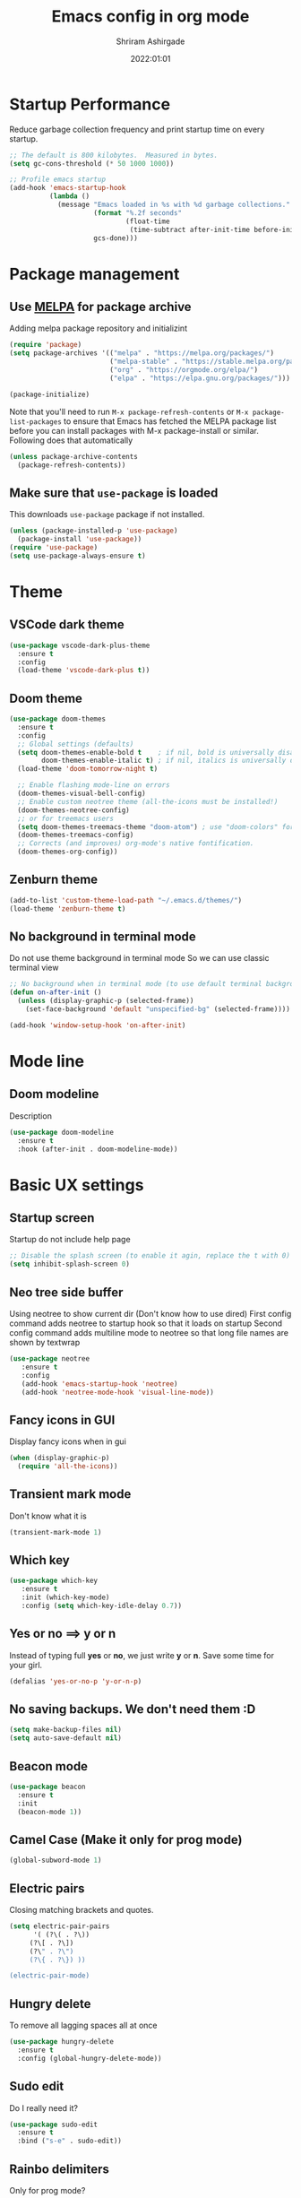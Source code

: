 #+TITLE: Emacs config in org mode
#+AUTHOR: Shriram Ashirgade
#+STARTUP: content  hidestars indent
#+date: 2022:01:01

* Startup Performance
Reduce garbage collection frequency and print startup time on every startup.

#+BEGIN_SRC emacs-lisp
;; The default is 800 kilobytes.  Measured in bytes.
(setq gc-cons-threshold (* 50 1000 1000))

;; Profile emacs startup
(add-hook 'emacs-startup-hook
          (lambda ()
            (message "Emacs loaded in %s with %d garbage collections."
                     (format "%.2f seconds"
                             (float-time
                              (time-subtract after-init-time before-init-time)))
                     gcs-done)))
#+END_SRC

* Package management
** Use [[https://melpa.org/#/][MELPA]] for package archive
Adding melpa package repository and initializint
#+begin_src emacs-lisp
(require 'package)
(setq package-archives '(("melpa" . "https://melpa.org/packages/")
                         ("melpa-stable" . "https://stable.melpa.org/packages/")
                         ("org" . "https://orgmode.org/elpa/")
                         ("elpa" . "https://elpa.gnu.org/packages/")))

(package-initialize)
#+end_src

Note that you'll need to run ~M-x package-refresh-contents~ or ~M-x package-list-packages~ to ensure that Emacs has fetched the MELPA package list before you can install packages with M-x package-install or similar. Following does that automatically
#+BEGIN_SRC emacs-lisp
  (unless package-archive-contents
    (package-refresh-contents))
#+END_SRC
** Make sure that ~use-package~ is loaded
This downloads ~use-package~ package if not installed.
#+begin_src emacs-lisp
  (unless (package-installed-p 'use-package)
    (package-install 'use-package))
  (require 'use-package)
  (setq use-package-always-ensure t)
#+end_src
* Theme
** VSCode dark theme
 #+BEGIN_SRC emacs-lisp :tangle no
 (use-package vscode-dark-plus-theme
   :ensure t
   :config
   (load-theme 'vscode-dark-plus t))
 #+END_SRC
** Doom theme
#+BEGIN_SRC emacs-lisp
  (use-package doom-themes
    :ensure t
    :config
    ;; Global settings (defaults)
    (setq doom-themes-enable-bold t    ; if nil, bold is universally disabled
          doom-themes-enable-italic t) ; if nil, italics is universally disabled
    (load-theme 'doom-tomorrow-night t)

    ;; Enable flashing mode-line on errors
    (doom-themes-visual-bell-config)
    ;; Enable custom neotree theme (all-the-icons must be installed!)
    (doom-themes-neotree-config)
    ;; or for treemacs users
    (setq doom-themes-treemacs-theme "doom-atom") ; use "doom-colors" for less minimal icon theme
    (doom-themes-treemacs-config)
    ;; Corrects (and improves) org-mode's native fontification.
    (doom-themes-org-config))
#+END_SRC
** Zenburn theme
 #+BEGIN_SRC emacs-lisp :tangle no
 (add-to-list 'custom-theme-load-path "~/.emacs.d/themes/")
 (load-theme 'zenburn-theme t)
 #+END_SRC
** No background in terminal mode
   Do not use theme background in terminal mode
   So we can use classic terminal view
   #+BEGIN_SRC emacs-lisp
   ;; No background when in terminal mode (to use default terminal background )
   (defun on-after-init ()
     (unless (display-graphic-p (selected-frame))
       (set-face-background 'default "unspecified-bg" (selected-frame))))

   (add-hook 'window-setup-hook 'on-after-init)
   #+END_SRC
* Mode line
** Doom modeline
Description
#+BEGIN_SRC emacs-lisp
(use-package doom-modeline
  :ensure t
  :hook (after-init . doom-modeline-mode))
#+END_SRC
* Basic UX settings
** Startup screen
Startup do not include help page
#+BEGIN_SRC emacs-lisp
;; Disable the splash screen (to enable it agin, replace the t with 0)
(setq inhibit-splash-screen 0)
#+END_SRC
** Neo tree side buffer
Using neotree to show current dir (Don't know how to use dired)
First config command adds neotree to startup hook so that it loads on startup
Second config command adds multiline mode to neotree so that long file names are shown by textwrap
#+BEGIN_SRC emacs-lisp
(use-package neotree
   :ensure t
   :config
   (add-hook 'emacs-startup-hook 'neotree)
   (add-hook 'neotree-mode-hook 'visual-line-mode))
#+END_SRC
** Fancy icons in GUI
Display fancy icons when in gui 
#+BEGIN_SRC emacs-lisp
(when (display-graphic-p)
  (require 'all-the-icons))
#+END_SRC
** Transient mark mode
Don't know what it is
#+BEGIN_SRC emacs-lisp
(transient-mark-mode 1)
#+END_SRC
** Which key
#+BEGIN_SRC emacs-lisp
  (use-package which-key
     :ensure t
     :init (which-key-mode)
     :config (setq which-key-idle-delay 0.7))
#+END_SRC
** Yes or no ==>  y or n
Instead of typing full *yes* or *no*, we just write *y* or *n*. Save some time for your girl.
#+BEGIN_SRC emacs-lisp
  (defalias 'yes-or-no-p 'y-or-n-p)
#+END_SRC
** No saving backups. We don't need them :D
#+BEGIN_SRC emacs-lisp
  (setq make-backup-files nil)
  (setq auto-save-default nil)
#+END_SRC
** Beacon mode 
#+BEGIN_SRC emacs-lisp
  (use-package beacon
    :ensure t
    :init
    (beacon-mode 1))
#+END_SRC
** Camel Case (Make it only for prog mode)
#+BEGIN_SRC emacs-lisp
  (global-subword-mode 1)
#+END_SRC
** Electric pairs
Closing matching brackets and quotes.
#+BEGIN_SRC emacs-lisp 
(setq electric-pair-pairs
      '( (?\( . ?\))
	 (?\[ . ?\])
	 (?\" . ?\")
	 (?\{ . ?\}) ))

(electric-pair-mode)
#+END_SRC

** Hungry delete 
To remove all lagging spaces all at once
#+BEGIN_SRC emacs-lisp
  (use-package hungry-delete
    :ensure t
    :config (global-hungry-delete-mode))
#+END_SRC
** Sudo edit
Do I really need it?
#+BEGIN_SRC emacs-lisp :tangle no
  (use-package sudo-edit
    :ensure t
    :bind ("s-e" . sudo-edit))
#+END_SRC
** Rainbo delimiters
Only for prog mode?
#+BEGIN_SRC emacs-lisp
  (use-package rainbow-delimiters
    :ensure t
    :hook ((prog-mode . rainbow-delimiters-mode)
           (org-mode . rainbow-delimiters-mode)))
#+END_SRC
** Fancy killring
#+BEGIN_SRC emacs-lisp
  (use-package popup-kill-ring
    :ensure t
    :bind ("M-y" . popup-kill-ring))
#+END_SRC
** Pretty characters mode
#+BEGIN_SRC emacs-lisp
  (when window-system
    (use-package pretty-mode
      :ensure t
      :config (global-pretty-mode 1)))
#+END_SRC 
** Open maximised
#+BEGIN_SRC emacs-lisp
  (add-to-list 'initial-frame-alist '(fullscreen . maximized))
  (add-to-list 'default-frame-alist '(fullscreen . fullheight))
#+END_SRC
** Escape to quit prompt
Press ~ESC~ to quit the prompt
#+BEGIN_SRC emacs-lisp
  (global-set-key (kbd "<escape>") 'keyboard-escape-quit)
#+END_SRC
** No menu bar, tool bar, and scroll bar
Removing tool bar on top. Let's be honest, who uses it. ...
#+BEGIN_SRC emacs-lisp
(tool-bar-mode -1)
(menu-bar-mode -1)
(scroll-bar-mode -1)
#+END_SRC
** CUA mode ( for copy paste )
Usual C-c C-v for copy paste
#+BEGIN_SRC emacs-lisp
;;; Auto CUA mode
(cua-mode t)
(setq cua-auto-tabify-rectangles nil) ;; Don't tabify after rectangle commands
(transient-mark-mode 1) ;; No region when it is not highlighted
(setq cua-keep-region-after-copy t) ;; Standard Windows behaviour
#+END_SRC
** Auto line number
To always have line numbers on the side

#+BEGIN_SRC emacs-lisp
  (column-number-mode 1)
  (line-number-mode 1)
  (global-display-line-numbers-mode t)

  ;; Disable line numbers for some modes
  (dolist (mode '(term-mode-hook
                  eshell-mode-hook
                  neotree-mode-hook))
    (add-hook mode (lambda () (display-line-numbers-mode 0))))
#+END_SRC

Showing relative line numbers
#+BEGIN_SRC emacs-lisp :tangle no
(setq display-line-numbers-type 'relative)
#+END_SRC
** Move custom files outside ~init.el~
   Move all ~custom-*~ stuff into ~custom.config.el~. Do not put them in ~init.el~.

#+begin_src emacs-lisp
(setq custom-file "~/.emacs.d/custom.conf.el")
(load-file custom-file)
#+end_src
** Text wrapping
Turn on [[https://www.gnu.org/software/emacs/manual/html_node/emacs/Visual-Line-Mode.html][visual-line-moe]] for text and org files. This wraps words by word boundaries.

#+begin_src emacs-lisp
(add-hook 'text-mode-hook 'visual-line-mode)
(add-hook 'org-mode 'visual-line-mode)
#+end_src
* Org mode
** Org bable
+ Org bable load languages
 #+BEGIN_SRC emacs-lisp
   (org-babel-do-load-languages
    'org-babel-load-languages
    '(
      (python . t)
      (shell . t)
      (js . t)
      ))
 #+END_SRC

+  Org bable no confirmation for following languages
 #+BEGIN_SRC emacs-lisp
 (defun my-org-confirm-babel-evaluate (lang body)
   (not (member lang '("python" ))))
 (setq org-confirm-babel-evaluate 'my-org-confirm-babel-evaluate)
 #+END_SRC

+  Language specific commands
  -  Python command
     #+BEGIN_SRC emacs-lisp
     (setq org-babel-python-command "python3")
      #+END_SRC
+ Org html export, preserve indentation in src blocks
#+BEGIN_SRC emacs-lisp
  (setq ;org-edit-src-content-indentation 0
        ;org-src-tab-acts-natively t
        org-src-preserve-indentation t)
#+END_SRC
** Org todo->done log time stamp
Log a timestamp when a TODO is changed to DONE state
#+BEGIN_SRC emacs-lisp
(setq org-log-done 'time)
#+END_SRC

And log it to a drawer
#+BEGIN_SRC emacs-lisp
  (setq org-log-into-drawer t)
#+END_SRC

** Org Bullets
#+BEGIN_SRC emacs-lisp
  (use-package org-bullets
    :after org
    :hook (org-mode . org-bullets-mode))

  ; :custom (org-bullet-list '("" "" "" "" ))
  ;  :config
  ;  (add-hook 'org-mode-hook (lambda () (org-bullets-mode)))
#+END_SRC
** Elipsis
The end of the heading character that will show that the heading is folded
#+BEGIN_SRC emacs-lisp
  (setq org-ellipsis " ⤵")
#+END_SRC
Other interesting characters are ▼, ↴, ⬎, ⤷, and ⋱ 
** Leading stars and indentation
#+BEGIN_SRC emacs-lisp
  (setq org-startup-indented t
        org-hide-leading-stars t)
#+END_SRC
** Hide emphasis markers
Hide the ~code~, /italics/ and *bold* _u+nderline_ =verbatim= +strike-through+
#+BEGIN_SRC emacs-lisp
  (setq org-hide-emphasis-markers t)
#+END_SRC 
** Pretty symbols
Show pretty symbols like \lambda instead of \ lambda
#+BEGIN_SRC emacs-lisp
  (setq org-pretty-entities t)
#+END_SRC
** TODO Custom faces for different headline level
These are having some issues with toto font size being too small so check it out
#+BEGIN_SRC emacs-lisp :tangle no
  (custom-theme-set-faces
       'user
      `(org-level-4 ((t ( :height 1.1   ))))
     `(org-level-3 ((t ( :height 1  ))))
    `(org-level-2 ((t ( :height 1.1   ))))
   `(org-level-1 ((t ( :height 1.25  ))))
   `(org-document-title ((t ( :height 1.5 :underline nil)))))
#+END_SRC

#+BEGIN_SRC emacs-lisp
  (dolist (face '((org-level-1 . 1.3)
                  (org-level-2 . 1.1)
                  (org-level-3 . 1.05)
                  (org-level-4 . 1.0)
                  (org-level-5 . 1.1)
                  (org-level-6 . 1.1)
                  (org-level-7 . 1.1)
                  (org-level-8 . 1.1)))
      (set-face-attribute (car face) nil :weight 'regular :height (cdr face)))

#+END_SRC
** Variable pitch mode ? Ye kya hai re bava?
#+BEGIN_SRC emacs-lisp
  ;(add-hook 'org-mode-hook 'variable-pitch-mode)
#+END_SRC
** Snippets
#+BEGIN_SRC emacs-lisp
  (add-to-list 'org-structure-template-alist
               '("el" "#+BEGIN_SRC emacs-lisp\n?\n#+END_SRC"))
  (add-to-list 'org-structure-template-alist
               '("py" "#+BEGIN_SRC python\n?\n#+END_SRC"))
  (add-to-list 'org-structure-template-alist
               '("sh" "#+BEGIN_SRC shell\n?\n#+END_SRC"))
  (add-to-list 'org-structure-template-alist
               '("js" "#+BEGIN_SRC js\n?\n#+END_SRC"))
  (add-to-list 'org-structure-template-alist
               '("html" "#+BEGIN_SRC html\n?\n#+END_SRC"))
  (add-to-list 'org-structure-template-alist
               '("css" "#+BEGIN_SRC css\n?\n#+END_SRC"))
#+END_SRC

Org tempo can also be used. 

** Gen config
*** Src edit window no split
Do not split while editing ~src~ with ~C-c '~
#+BEGIN_SRC emacs-lisp :tangle no
  (setq org-src-window-setup 'current-window)
#+END_SRC
** Emoji in org buffer
To make org documents more beautiful, add support for emoji with =emojify= package.
#+BEGIN_SRC emacs-lisp
(use-package emojify
  :hook (org-mode . emojify-mode)
  :commands emojify-mode)
#+END_SRC
* Moving around
** Ido
I do this and I do that
~C-x C-f~ for using IDO to find file
#+BEGIN_SRC emacs-lisp :tangle no
  (setq ido-enable-flex-matching nil)
  (setq ido-create-new-buffer 'always)
  (setq ido-everywhere t)
  (ido-mode 1)
#+END_SRC
For simply switching buffer
#+BEGIN_SRC emacs-lisp :tangle no
  (global-set-key (kbd "C-x b") 'ido-switch-buffer)
#+END_SRC
*** Verticle Ido
Seems nice. But this depends on Ido, so keep the Ido section
#+BEGIN_SRC emacs-lisp
  (use-package ido-vertical-mode
    :ensure t
    :init
    (ido-vertical-mode 1))
#+END_SRC
** Ibuffer
To enter Ibuffer (gives a bit detailed view) 
#+BEGIN_SRC emacs-lisp 
  (global-set-key (kbd "C-x C-b") 'ibuffer)
#+END_SRC
** Smex
For easy ~M-x~
#+BEGIN_SRC emacs-lisp :tangle no
  (use-package smex
    :ensure t
    :init (smex-initialize)
    :bind
    ("M-x" . smex))
#+END_SRC
** Ace jump mode
To jump around buffer/windows
#+BEGIN_SRC emacs-lisp
  (use-package ace-jump-mode
    :ensure t
    :bind
    ("M-s" . 'ace-jump-char-mode)
    ("C-x o" . 'ace-window))
#+END_SRC
** Split window improvement
This change willnot just split window but also follow to the new window.
#+BEGIN_SRC emacs-lisp
  (defun split-and-follow-horizontally ()
    (interactive)
    (split-window-below)
    (balance-windows)
    (other-window 1))
  (global-set-key (kbd "C-x 2") 'split-and-follow-horizontally)

  (defun split-and-follow-vertically ()
    (interactive)
    (split-window-right)
    (balance-windows)
    (other-window 1))
  (global-set-key (kbd "C-x 3") 'split-and-follow-vertically)
#+END_SRC
** Swiper for search
#+BEGIN_SRC emacs-lisp
  (use-package swiper
    :ensure t
    :bind ("C-s" . swiper))
#+END_SRC
** Ivy
#+BEGIN_SRC emacs-lisp
  (use-package ivy
      :diminish
      :bind (("C-x b" . ivy-switch-buffer)
             :map ivy-minibuffer-map
             ("TAB" . ivy-alt-done)	
             ("C-l" . ivy-alt-done)
             ("C-j" . ivy-next-line)
             ("C-k" . ivy-previous-line)
             :map ivy-switch-buffer-map
             ("C-k" . ivy-previous-line)
             ("C-l" . ivy-done)
             ("C-d" . ivy-switch-buffer-kill)
             :map ivy-reverse-i-search-map
             ("C-k" . ivy-previous-line)
             ("C-d" . ivy-reverse-i-search-kill))

      :config
      (ivy-mode 1))
#+END_SRC
** Counsel for minibuffer help comes with ivy
#+BEGIN_SRC emacs-lisp 
  (use-package counsel
      :ensure t
      :bind (("M-x" . counsel-M-x)
             ("C-x f" . counsel-find-file)
             :map minibuffer-local-map
             ("C-r" . 'counsel-minibuffer-history))
      :config (setq ivy-initial-inputs-alist nil) ;Removes initial ^
      )
#+END_SRC
** Ivy rich
Some helpful transformations for ~Ivy~ and ~Counsel~
#+BEGIN_SRC emacs-lisp
  (use-package ivy-rich
    :init
    (ivy-rich-mode 1)
    :config
    (setq ivy-format-function #'ivy-format-function-line))
#+END_SRC
** Helpful
#+BEGIN_SRC emacs-lisp
  (use-package helpful
     :custom
     (counsel-describe-function-function #'helpful-callable)
     (counsel-describe-variable-function #'helpful-variable)
     :bind 
     ([remap describe-function] .  counsel-describe-function)
     ([remap describe-symbol]  . helpful-symbol)
     ([remap describe-variable] . counsel-describe-variable)
     ([remap describe-command] .  helpful-command)
     ([remap describe-key] .  helpful-key))
#+END_SRC

* Others
** Rainbow
For generative work (shows colors with that color background)
#+BEGIN_SRC emacs-lisp :tangle no
  (use-package rainbow-mode
    :ensure t
    :init (add-hook prog-mode-hook 'rainbow-mode))
#+END_SRC
** Yasnippet
For inserting standard snippets and making
#+BEGIN_SRC emacs-lisp
  (use-package yasnippet
    :ensure t
    :config
    (use-package yasnippet-snippets
      :ensure t)
    (yas-reload-all)
    :hook (prog-mode . yas-minor-mode))
#+END_SRC
** Magit
#+BEGIN_SRC emacs-lisp
  (use-package magit)
#+END_SRC
** HTMLIZE
#+BEGIN_SRC emacs-lisp
  (use-package htmlize)
 ; (use-package ox-publish)
  (setq   org-html-htmlize-output-type 'css     ;; Instead of using inline css for each element
          org-html-doctype "html5"
          org-html-html5-fancy nil)
#+END_SRC
** Git gutter
#+BEGIN_SRC emacs-lisp
(use-package git-gutter
 ;:straight git-gutter-fringe
  :diminish
  :hook ((text-mode . git-gutter-mode)
         (prog-mode . git-gutter-mode))
  :config
  (setq git-gutter:update-interval 2)

  ;; These characters are used in terminal mode
  (setq git-gutter:modified-sign "≡")
  (setq git-gutter:added-sign "≡")
  (setq git-gutter:deleted-sign "≡")
  (set-face-foreground 'git-gutter:added "LightGreen")
  (set-face-foreground 'git-gutter:modified "LightGoldenrod")
  (set-face-foreground 'git-gutter:deleted "LightCoral"))

  (use-package git-gutter-fringe
    :config
    (define-fringe-bitmap 'git-gutter-fr:added [224] nil nil '(center repeated))
    (define-fringe-bitmap 'git-gutter-fr:modified [224] nil nil '(center repeated))
    (define-fringe-bitmap 'git-gutter-fr:deleted [128 192 224 240] nil nil 'bottom))

#+END_SRC
* Custom functions
** Kill word improvement
#+BEGIN_SRC emacs-lisp
  (defun kill-whole-word ()
    (interactive)
    (backward-word)
    (kill-word 1))
  (global-set-key (kbd "M-d") 'kill-whole-word)	     
#+END_SRC

* lsp mode
This mode helps design IDE for different programming interfaces.
#+BEGIN_SRC emacs-lisp
(defun rambo/lsp-mode-setup ()
  (setq lsp-headerline-breadcrumb-segments '(path-up-to-project file symbols))
  (lsp-headerline-breadcrumb-mode))

(use-package lsp-mode
  :commands (lsp lsp-deferred)
  :hook (lsp-mode . rambo/lsp-mode-setup)
  :init  (setq lsp-keymap-prefix "C-c l")
  :config
  (lsp-enable-which-key-integration t)
  )
#+END_SRC

** Breadcrumbs on top
#+BEGIN_SRC emacs-lisp

#+END_SRC

** Company mode

#+BEGIN_SRC emacs-lisp
(use-package company
  :after lsp-mode
  :hook (lsp-mode . company-mode)
  :bind
  (:map company-active-map
	      ("<tab>" . company-indent-or-complete-common))
  (:map lsp-mode-map
	("<tab>" . company-indent-or-complete-common))
  :custom
  (company-minimum-prefix-length 1)
  (company-idle-delay 0.0))
#+END_SRC

#+BEGIN_SRC emacs-lisp
(use-package company-box
  :hook (company-mode . company-box-mode))
#+END_SRC

** lsp-ui
#+BEGIN_SRC emacs-lisp
(use-package lsp-ui
  :hook (lsp-mode . lsp-ui-mode)
  ;:custom
  ;(lsp-ui-doc-position 'bottom)
  )
#+END_SRC

** lsp-ivy
#+BEGIN_SRC emacs-lisp
(use-package lsp-ivy)
#+END_SRC
** Additional keybindings
*** TODO Keybinding for comment-or-uncomment

** Python lsp 
#+BEGIN_SRC emacs-lisp
(use-package python-mode
  :ensure t
  :hook (python-mode . lsp-deferred)
  :custom
  (python-shell-interpreter "python3"))
#+END_SRC
* To do someday [0/7]
** TODO Autocomplete? Company? 
** TODO Startup dashboard something
** TODO [[https://github.com/DarthFennec/highlight-indent-guides][Indentation highlight]]
** TODO Tab bar mode
[[https://www.youtube.com/watch?v=C7ZlNRbWdVI][System Crafters video]]
** TODO [[https://github.com/noctuid/general.el][Geleral.el]] For managing keybindings
** TODO  Using noweb to better organize config
* Archives
The configuration wihich is not in use anymore
**  Ivy switch buffer improvement
#+BEGIN_SRC emacs-lisp :tangle no
  (use-package ivy
    :diminish
    :bind (("C-x b" . ivy-switch-buffer)
           :map ivy-minibuffer-map
           ("TAB" . ivy-alt-done)	
           ("C-l" . ivy-alt-done)
           ("C-j" . ivy-next-line)
           ("C-k" . ivy-previous-line)
           :map ivy-switch-buffer-map
           ("C-k" . ivy-previous-line)
           ("C-l" . ivy-done)
           ("C-d" . ivy-switch-buffer-kill)
           :map ivy-reverse-i-search-map
           ("C-k" . ivy-previous-line)
           ("C-d" . ivy-reverse-i-search-kill))

    :config
    (ivy-mode 1))
#+END_SRC
** Counsel with helpful
#+BEGIN_SRC emacs-lisp :tangle no
  (use-package counsel
      :ensure t
      :bind ("M-x" . counsel-M-x))

      :config ((setq counsel-describe-function-function #'helpful-callable)
              (setq counsel-describe-variable-function #'helpful-variable)))
#+END_SRC
* Apply changes
Copy the file to the required location
Go to the code below and press ~C-c~ and then confirm yes
#+BEGIN_SRC shell :results none
  cp config.org ~/.emacs.d/config.org
#+END_SRC

And reload the emacs config
